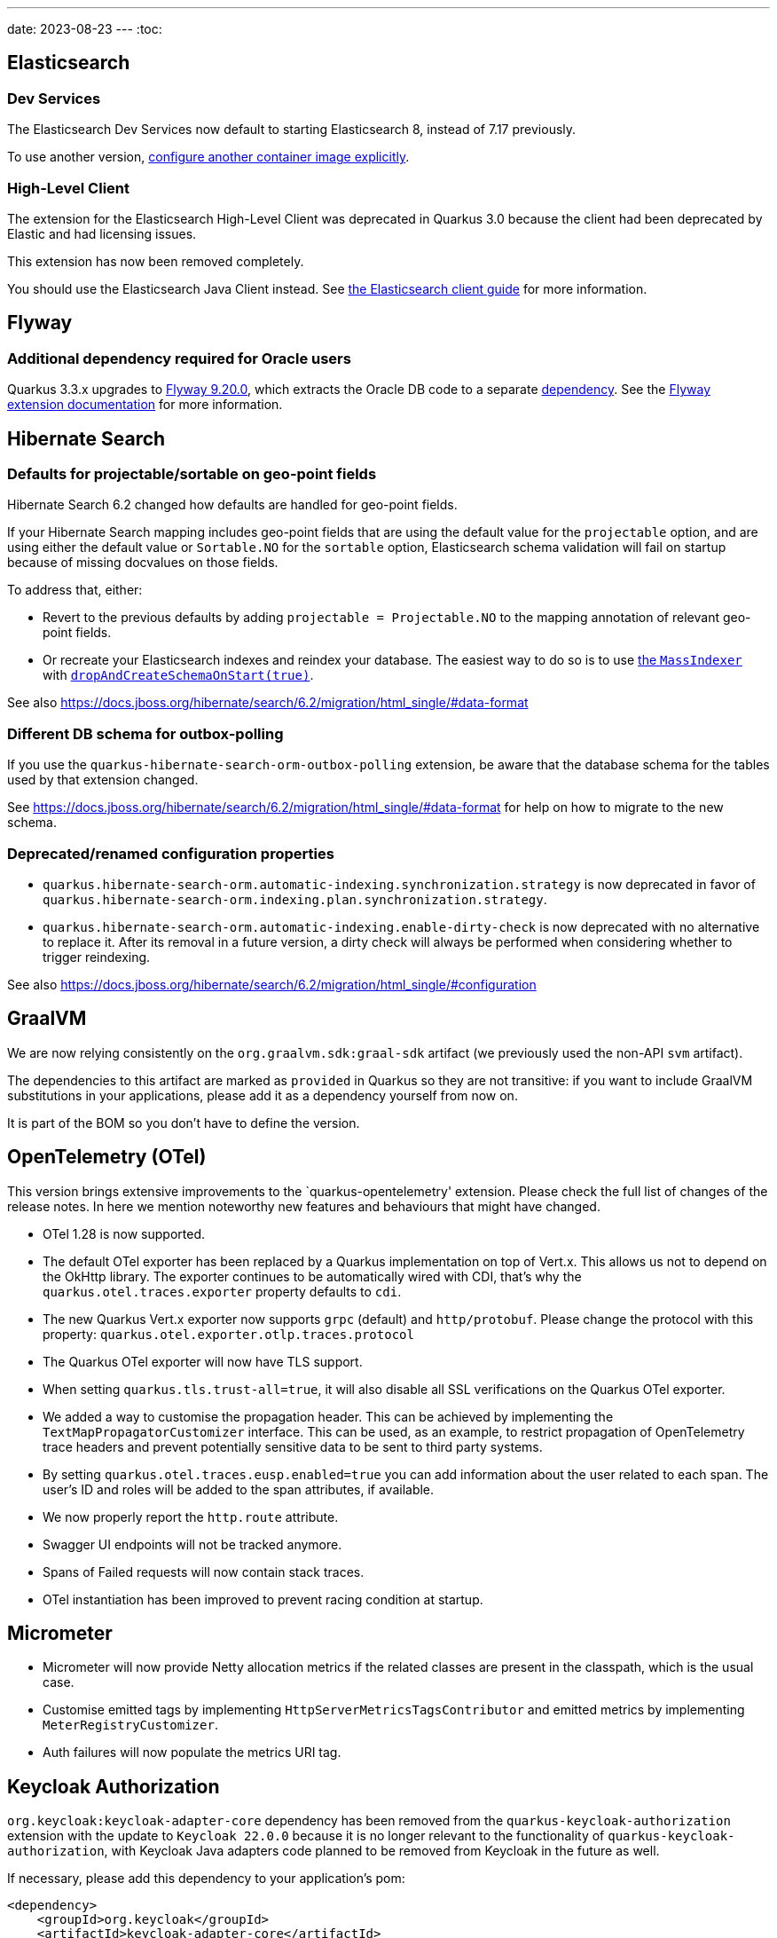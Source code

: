 ---
date: 2023-08-23
---
:toc:

== Elasticsearch

=== Dev Services

The Elasticsearch Dev Services now default to starting Elasticsearch 8, instead of 7.17 previously.

To use another version, https://quarkus.io/guides/elasticsearch-dev-services#configuring-the-image[configure another container image explicitly].

=== High-Level Client

The extension for the Elasticsearch High-Level Client was deprecated in Quarkus 3.0 because the client had been deprecated by Elastic and had licensing issues.

This extension has now been removed completely.

You should use the Elasticsearch Java Client instead. See https://quarkus.io/guides/elasticsearch[the Elasticsearch client guide] for more information.

== Flyway

=== Additional dependency required for Oracle users
 
Quarkus 3.3.x upgrades to https://documentation.red-gate.com/fd/release-notes-for-flyway-engine-179732572.html[Flyway 9.20.0], which extracts the Oracle DB code to a separate https://documentation.red-gate.com/fd/oracle-184127602.html[dependency]. See the https://quarkus.io/guides/flyway[Flyway extension documentation] for more information.

== Hibernate Search

=== Defaults for projectable/sortable on geo-point fields

Hibernate Search 6.2 changed how defaults are handled for geo-point fields.

If your Hibernate Search mapping includes geo-point fields that are using the default value for the `projectable` option,
and are using either the default value or `Sortable.NO` for the `sortable` option,
Elasticsearch schema validation will fail on startup because of missing docvalues on those fields.

To address that, either:

* Revert to the previous defaults by adding `projectable = Projectable.NO` to the mapping annotation of relevant geo-point fields.
* Or recreate your Elasticsearch indexes and reindex your database. The easiest way to do so is to use https://docs.jboss.org/hibernate/search/6.2/reference/en-US/html_single/#indexing-massindexer[the `MassIndexer`] with https://docs.jboss.org/hibernate/search/6.2/reference/en-US/html_single/#indexing-massindexer-parameters-drop-and-create-schema[`dropAndCreateSchemaOnStart(true)`].

See also https://docs.jboss.org/hibernate/search/6.2/migration/html_single/#data-format

=== Different DB schema for outbox-polling

If you use the `quarkus-hibernate-search-orm-outbox-polling` extension,
be aware that the database schema for the tables used by that extension changed.

See https://docs.jboss.org/hibernate/search/6.2/migration/html_single/#data-format
for help on how to migrate to the new schema.

=== Deprecated/renamed configuration properties

* `quarkus.hibernate-search-orm.automatic-indexing.synchronization.strategy` is now deprecated in favor of `quarkus.hibernate-search-orm.indexing.plan.synchronization.strategy`.
* `quarkus.hibernate-search-orm.automatic-indexing.enable-dirty-check` is now deprecated with no alternative to replace it. After its removal in a future version, a dirty check will always be performed when considering whether to trigger reindexing.

See also https://docs.jboss.org/hibernate/search/6.2/migration/html_single/#configuration

== GraalVM

We are now relying consistently on the `org.graalvm.sdk:graal-sdk` artifact (we previously used the non-API `svm` artifact).

The dependencies to this artifact are marked as `provided` in Quarkus so they are not transitive: if you want to include GraalVM substitutions in your applications, please add it as a dependency yourself from now on.

It is part of the BOM so you don't have to define the version.

== OpenTelemetry (OTel)

This version brings extensive improvements to the `quarkus-opentelemetry' extension. Please check the full list of changes of the release notes. In here we mention noteworthy new features and behaviours that might have changed. 

* OTel 1.28 is now supported.
* The default OTel exporter has been replaced by a Quarkus implementation on top of Vert.x. This allows us not to depend on the OkHttp library.  The exporter continues to be automatically wired with CDI, that's why the `quarkus.otel.traces.exporter` property defaults to `cdi`.
* The new Quarkus Vert.x exporter now supports `grpc` (default) and `http/protobuf`. Please change the protocol with this property: `quarkus.otel.exporter.otlp.traces.protocol`
* The Quarkus OTel exporter will now have TLS support.
* When setting `quarkus.tls.trust-all=true`, it will also disable all SSL verifications on the Quarkus OTel exporter.
* We added a way to customise the propagation header. This can be achieved by implementing the `TextMapPropagatorCustomizer` interface. This can be used, as an example, to restrict propagation of OpenTelemetry trace headers and prevent potentially sensitive data to be sent to third party systems.
* By setting `quarkus.otel.traces.eusp.enabled=true` you can add information about the user related to each span. The user’s ID and roles will be added to the span attributes, if available.
* We now properly report the `http.route` attribute.
* Swagger UI endpoints will not be tracked anymore.
* Spans of Failed requests will now contain stack traces.
* OTel instantiation has been improved to prevent racing condition at startup.

== Micrometer

* Micrometer will now provide Netty allocation metrics if the related classes are present in the classpath, which is the usual case.
* Customise emitted tags by implementing `HttpServerMetricsTagsContributor` and emitted metrics by implementing `MeterRegistryCustomizer`.
* Auth failures will now populate the metrics URI tag.

== Keycloak Authorization

`org.keycloak:keycloak-adapter-core` dependency has been removed from the `quarkus-keycloak-authorization` extension with the update to `Keycloak 22.0.0` because it is no longer relevant to the functionality of `quarkus-keycloak-authorization`, with Keycloak Java adapters code planned to be removed from Keycloak in the future as well.

If necessary, please add this dependency to your application's pom:
```
<dependency>
    <groupId>org.keycloak</groupId>
    <artifactId>keycloak-adapter-core</artifactId>
</dependency>
```
